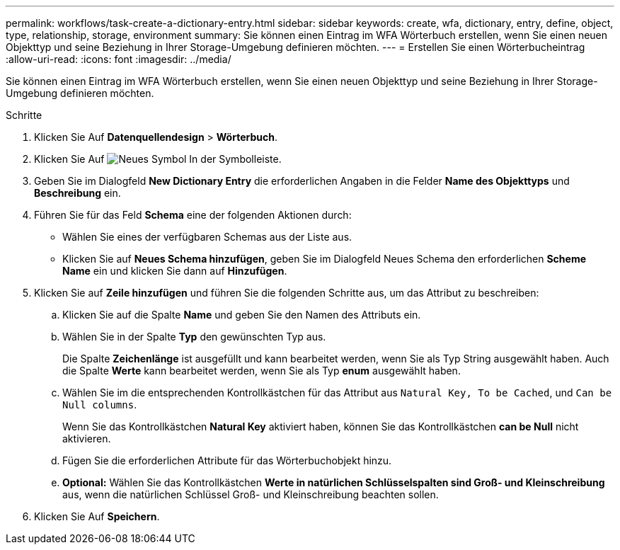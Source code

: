 ---
permalink: workflows/task-create-a-dictionary-entry.html 
sidebar: sidebar 
keywords: create, wfa, dictionary, entry, define, object, type, relationship, storage, environment 
summary: Sie können einen Eintrag im WFA Wörterbuch erstellen, wenn Sie einen neuen Objekttyp und seine Beziehung in Ihrer Storage-Umgebung definieren möchten. 
---
= Erstellen Sie einen Wörterbucheintrag
:allow-uri-read: 
:icons: font
:imagesdir: ../media/


[role="lead"]
Sie können einen Eintrag im WFA Wörterbuch erstellen, wenn Sie einen neuen Objekttyp und seine Beziehung in Ihrer Storage-Umgebung definieren möchten.

.Schritte
. Klicken Sie Auf *Datenquellendesign* > *Wörterbuch*.
. Klicken Sie Auf image:../media/new_wfa_icon.gif["Neues Symbol"] In der Symbolleiste.
. Geben Sie im Dialogfeld *New Dictionary Entry* die erforderlichen Angaben in die Felder *Name des Objekttyps* und *Beschreibung* ein.
. Führen Sie für das Feld *Schema* eine der folgenden Aktionen durch:
+
** Wählen Sie eines der verfügbaren Schemas aus der Liste aus.
** Klicken Sie auf *Neues Schema hinzufügen*, geben Sie im Dialogfeld Neues Schema den erforderlichen *Scheme Name* ein und klicken Sie dann auf *Hinzufügen*.


. Klicken Sie auf *Zeile hinzufügen* und führen Sie die folgenden Schritte aus, um das Attribut zu beschreiben:
+
.. Klicken Sie auf die Spalte *Name* und geben Sie den Namen des Attributs ein.
.. Wählen Sie in der Spalte *Typ* den gewünschten Typ aus.
+
Die Spalte *Zeichenlänge* ist ausgefüllt und kann bearbeitet werden, wenn Sie als Typ String ausgewählt haben. Auch die Spalte *Werte* kann bearbeitet werden, wenn Sie als Typ *enum* ausgewählt haben.

.. Wählen Sie im die entsprechenden Kontrollkästchen für das Attribut aus `Natural Key, To be Cached`, und `Can be Null columns`.
+
Wenn Sie das Kontrollkästchen *Natural Key* aktiviert haben, können Sie das Kontrollkästchen *can be Null* nicht aktivieren.

.. Fügen Sie die erforderlichen Attribute für das Wörterbuchobjekt hinzu.
.. *Optional:* Wählen Sie das Kontrollkästchen *Werte in natürlichen Schlüsselspalten sind Groß- und Kleinschreibung* aus, wenn die natürlichen Schlüssel Groß- und Kleinschreibung beachten sollen.


. Klicken Sie Auf *Speichern*.

